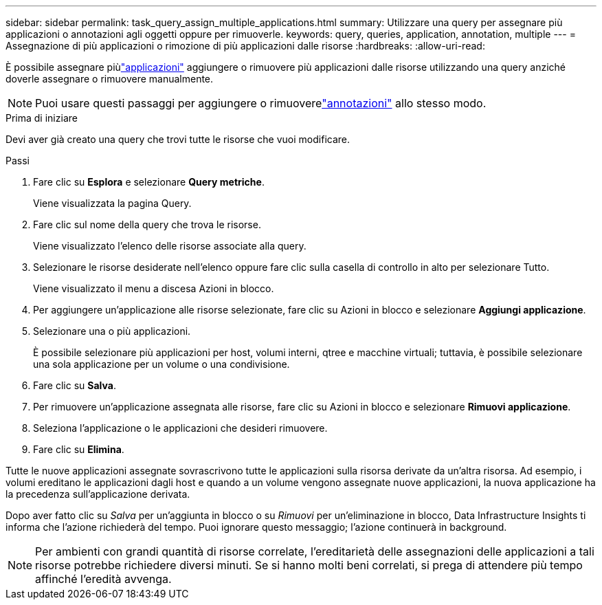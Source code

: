 ---
sidebar: sidebar 
permalink: task_query_assign_multiple_applications.html 
summary: Utilizzare una query per assegnare più applicazioni o annotazioni agli oggetti oppure per rimuoverle. 
keywords: query, queries, application, annotation, multiple 
---
= Assegnazione di più applicazioni o rimozione di più applicazioni dalle risorse
:hardbreaks:
:allow-uri-read: 


[role="lead"]
È possibile assegnare piùlink:task_create_application.html["applicazioni"] aggiungere o rimuovere più applicazioni dalle risorse utilizzando una query anziché doverle assegnare o rimuovere manualmente.


NOTE: Puoi usare questi passaggi per aggiungere o rimuoverelink:task_defining_annotations.html["annotazioni"] allo stesso modo.

.Prima di iniziare
Devi aver già creato una query che trovi tutte le risorse che vuoi modificare.

.Passi
. Fare clic su *Esplora* e selezionare *Query metriche*.
+
Viene visualizzata la pagina Query.

. Fare clic sul nome della query che trova le risorse.
+
Viene visualizzato l'elenco delle risorse associate alla query.

. Selezionare le risorse desiderate nell'elenco oppure fare clic sulla casella di controllo in alto per selezionare Tutto.
+
Viene visualizzato il menu a discesa Azioni in blocco.

. Per aggiungere un'applicazione alle risorse selezionate, fare clic su Azioni in blocco e selezionare *Aggiungi applicazione*.
. Selezionare una o più applicazioni.
+
È possibile selezionare più applicazioni per host, volumi interni, qtree e macchine virtuali; tuttavia, è possibile selezionare una sola applicazione per un volume o una condivisione.

. Fare clic su *Salva*.
. Per rimuovere un'applicazione assegnata alle risorse, fare clic su Azioni in blocco e selezionare *Rimuovi applicazione*.
. Seleziona l'applicazione o le applicazioni che desideri rimuovere.
. Fare clic su *Elimina*.


Tutte le nuove applicazioni assegnate sovrascrivono tutte le applicazioni sulla risorsa derivate da un'altra risorsa.  Ad esempio, i volumi ereditano le applicazioni dagli host e quando a un volume vengono assegnate nuove applicazioni, la nuova applicazione ha la precedenza sull'applicazione derivata.

Dopo aver fatto clic su _Salva_ per un'aggiunta in blocco o su _Rimuovi_ per un'eliminazione in blocco, Data Infrastructure Insights ti informa che l'azione richiederà del tempo.  Puoi ignorare questo messaggio; l'azione continuerà in background.


NOTE: Per ambienti con grandi quantità di risorse correlate, l'ereditarietà delle assegnazioni delle applicazioni a tali risorse potrebbe richiedere diversi minuti.  Se si hanno molti beni correlati, si prega di attendere più tempo affinché l'eredità avvenga.
